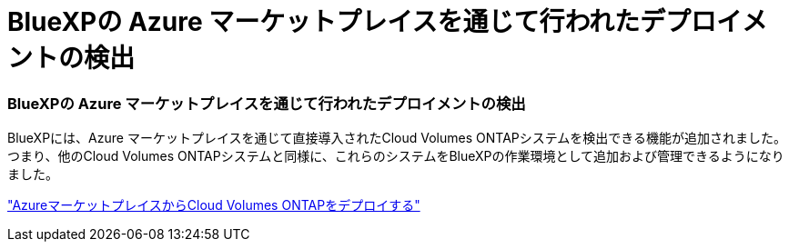 = BlueXPの Azure マーケットプレイスを通じて行われたデプロイメントの検出
:allow-uri-read: 




=== BlueXPの Azure マーケットプレイスを通じて行われたデプロイメントの検出

BlueXPには、Azure マーケットプレイスを通じて直接導入されたCloud Volumes ONTAPシステムを検出できる機能が追加されました。つまり、他のCloud Volumes ONTAPシステムと同様に、これらのシステムをBlueXPの作業環境として追加および管理できるようになりました。

https://docs.netapp.com/us-en/bluexp-cloud-volumes-ontap/task-deploy-cvo-azure-mktplc.html["AzureマーケットプレイスからCloud Volumes ONTAPをデプロイする"^]
